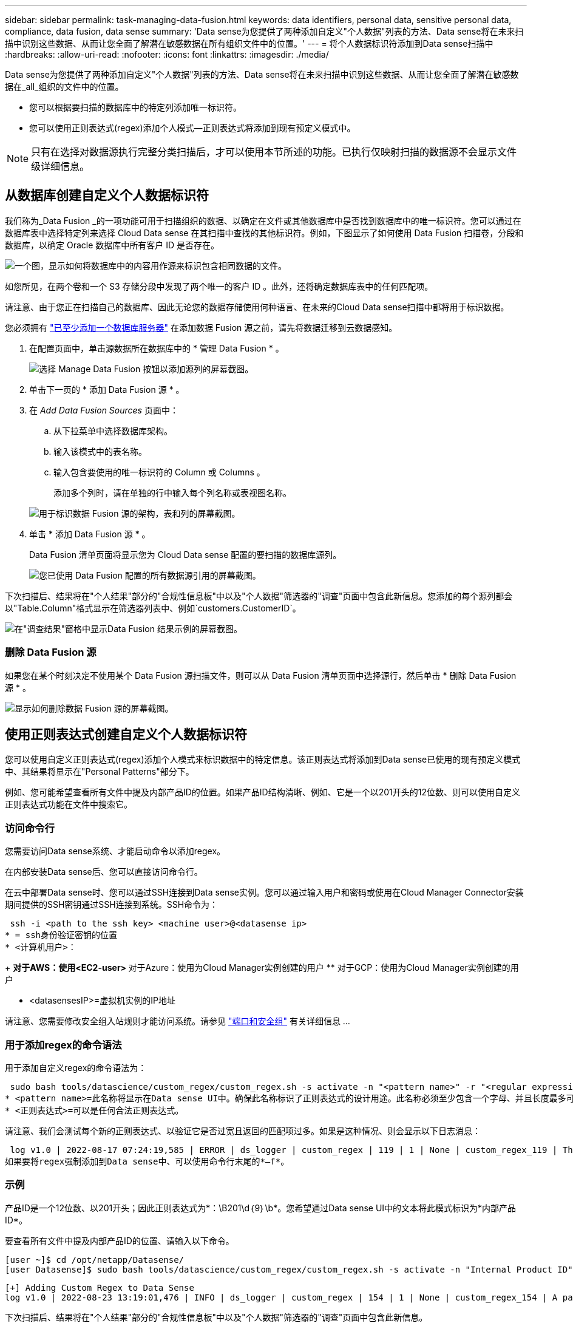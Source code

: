 ---
sidebar: sidebar 
permalink: task-managing-data-fusion.html 
keywords: data identifiers, personal data, sensitive personal data, compliance, data fusion, data sense 
summary: 'Data sense为您提供了两种添加自定义"个人数据"列表的方法、Data sense将在未来扫描中识别这些数据、从而让您全面了解潜在敏感数据在所有组织文件中的位置。' 
---
= 将个人数据标识符添加到Data sense扫描中
:hardbreaks:
:allow-uri-read: 
:nofooter: 
:icons: font
:linkattrs: 
:imagesdir: ./media/


[role="lead"]
Data sense为您提供了两种添加自定义"个人数据"列表的方法、Data sense将在未来扫描中识别这些数据、从而让您全面了解潜在敏感数据在_all_组织的文件中的位置。

* 您可以根据要扫描的数据库中的特定列添加唯一标识符。
* 您可以使用正则表达式(regex)添加个人模式—正则表达式将添加到现有预定义模式中。



NOTE: 只有在选择对数据源执行完整分类扫描后，才可以使用本节所述的功能。已执行仅映射扫描的数据源不会显示文件级详细信息。



== 从数据库创建自定义个人数据标识符

我们称为_Data Fusion _的一项功能可用于扫描组织的数据、以确定在文件或其他数据库中是否找到数据库中的唯一标识符。您可以通过在数据库表中选择特定列来选择 Cloud Data sense 在其扫描中查找的其他标识符。例如，下图显示了如何使用 Data Fusion 扫描卷，分段和数据库，以确定 Oracle 数据库中所有客户 ID 是否存在。

image:diagram_compliance_data_fusion.png["一个图，显示如何将数据库中的内容用作源来标识包含相同数据的文件。"]

如您所见，在两个卷和一个 S3 存储分段中发现了两个唯一的客户 ID 。此外，还将确定数据库表中的任何匹配项。

请注意、由于您正在扫描自己的数据库、因此无论您的数据存储使用何种语言、在未来的Cloud Data sense扫描中都将用于标识数据。

您必须拥有 link:task-scanning-databases.html#adding-the-database-server["已至少添加一个数据库服务器"^] 在添加数据 Fusion 源之前，请先将数据迁移到云数据感知。

. 在配置页面中，单击源数据所在数据库中的 * 管理 Data Fusion * 。
+
image:screenshot_compliance_manage_data_fusion.png["选择 Manage Data Fusion 按钮以添加源列的屏幕截图。"]

. 单击下一页的 * 添加 Data Fusion 源 * 。
. 在 _Add Data Fusion Sources_ 页面中：
+
.. 从下拉菜单中选择数据库架构。
.. 输入该模式中的表名称。
.. 输入包含要使用的唯一标识符的 Column 或 Columns 。
+
添加多个列时，请在单独的行中输入每个列名称或表视图名称。

+
image:screenshot_compliance_add_data_fusion.png["用于标识数据 Fusion 源的架构，表和列的屏幕截图。"]



. 单击 * 添加 Data Fusion 源 * 。
+
Data Fusion 清单页面将显示您为 Cloud Data sense 配置的要扫描的数据库源列。

+
image:screenshot_compliance_data_fusion_list.png["您已使用 Data Fusion 配置的所有数据源引用的屏幕截图。"]



下次扫描后、结果将在"个人结果"部分的"合规性信息板"中以及"个人数据"筛选器的"调查"页面中包含此新信息。您添加的每个源列都会以"Table.Column"格式显示在筛选器列表中、例如`customers.CustomerID`。

image:screenshot_add_data_fusion_result.png["在\"调查结果\"窗格中显示Data Fusion 结果示例的屏幕截图。"]



=== 删除 Data Fusion 源

如果您在某个时刻决定不使用某个 Data Fusion 源扫描文件，则可以从 Data Fusion 清单页面中选择源行，然后单击 * 删除 Data Fusion 源 * 。

image:screenshot_compliance_delete_data_fusion.png["显示如何删除数据 Fusion 源的屏幕截图。"]



== 使用正则表达式创建自定义个人数据标识符

您可以使用自定义正则表达式(regex)添加个人模式来标识数据中的特定信息。该正则表达式将添加到Data sense已使用的现有预定义模式中、其结果将显示在"Personal Patterns"部分下。

例如、您可能希望查看所有文件中提及内部产品ID的位置。如果产品ID结构清晰、例如、它是一个以201开头的12位数、则可以使用自定义正则表达式功能在文件中搜索它。



=== 访问命令行

您需要访问Data sense系统、才能启动命令以添加regex。

在内部安装Data sense后、您可以直接访问命令行。

在云中部署Data sense时、您可以通过SSH连接到Data sense实例。您可以通过输入用户和密码或使用在Cloud Manager Connector安装期间提供的SSH密钥通过SSH连接到系统。SSH命令为：

 ssh -i <path to the ssh key> <machine user>@<datasense ip>
* = ssh身份验证密钥的位置
* <计算机用户>：
+
** 对于AWS：使用<EC2-user>
** 对于Azure：使用为Cloud Manager实例创建的用户
** 对于GCP：使用为Cloud Manager实例创建的用户


* <datasensesIP>=虚拟机实例的IP地址


请注意、您需要修改安全组入站规则才能访问系统。请参见 https://docs.netapp.com/us-en/cloud-manager-setup-admin/reference-networking-cloud-manager.html#ports-and-security-groups["端口和安全组"^] 有关详细信息 ...



=== 用于添加regex的命令语法

用于添加自定义regex的命令语法为：

 sudo bash tools/datascience/custom_regex/custom_regex.sh -s activate -n "<pattern name>" -r "<regular expression>"
* <pattern name>=此名称将显示在Data sense UI中。确保此名称标识了正则表达式的设计用途。此名称必须至少包含一个字母、并且长度最多可以包含70个字符。
* <正则表达式>=可以是任何合法正则表达式。


请注意、我们会测试每个新的正则表达式、以验证它是否过宽且返回的匹配项过多。如果是这种情况、则会显示以下日志消息：

 log v1.0 | 2022-08-17 07:24:19,585 | ERROR | ds_logger | custom_regex | 119 | 1 | None | custom_regex_119 | The regex has high risk to identify false positives. Please narrow the regular expression and try again. To add it anyway, use the force flag (-f) at the end
如果要将regex强制添加到Data sense中、可以使用命令行末尾的*—f*。



=== 示例

产品ID是一个12位数、以201开头；因此正则表达式为*：\B201\d｛9｝\b*。您希望通过Data sense UI中的文本将此模式标识为*内部产品ID*。

要查看所有文件中提及内部产品ID的位置、请输入以下命令。

[source, cli]
----
[user ~]$ cd /opt/netapp/Datasense/
[user Datasense]$ sudo bash tools/datascience/custom_regex/custom_regex.sh -s activate -n "Internal Product ID" -r "\b201\d{9}\b"
----
....
[+] Adding Custom Regex to Data Sense
log v1.0 | 2022-08-23 13:19:01,476 | INFO | ds_logger | custom_regex | 154 | 1 | None | custom_regex_154 | A pattern named 'Internal Product ID' was added successfully to Data Sense
....
下次扫描后、结果将在"个人结果"部分的"合规性信息板"中以及"个人数据"筛选器的"调查"页面中包含此新信息。

image:screenshot_add_regex_result.png["在\"调查结果\"窗格中显示自定义正则表达式结果示例的屏幕截图。"]



=== 停用自定义正则表达式

如果您稍后确定不需要Data sense来确定您作为regex输入的自定义模式、请使用以下命令删除每个regex。

 sudo bash tools/datascience/custom_regex/custom_regex.sh -s deactivate -n "<pattern name>"
例如、要删除*内部产品ID* regex：

[source, cli]
----
[user Datasense]$ sudo bash tools/datascience/custom_regex/custom_regex.sh -s deactivate -n "Internal Product ID"
----
 log v1.0 | 2022-08-17 09:13:15,431 | INFO | ds_logger | custom_regex | 31 | 1 | None | custom_regex_31 | A pattern named 'Internal Product ID' was deactivated successfully